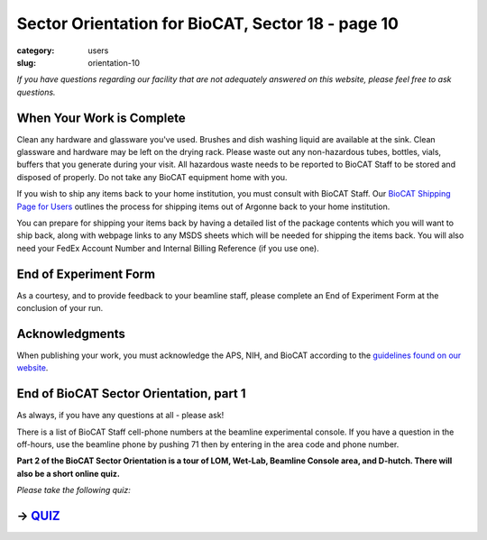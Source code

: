 Sector Orientation for BioCAT, Sector 18 - page 10
##################################################

:category: users
:slug: orientation-10

*If you have questions regarding our facility that are not adequately answered
on this website, please feel free to ask questions.*

When Your Work is Complete
==========================

Clean any hardware and glassware you've used. Brushes and dish washing liquid
are available at the sink. Clean glassware and hardware may be left on the
drying rack. Please waste out any non-hazardous tubes, bottles, vials, buffers
that you generate during your visit. All hazardous waste needs to be reported
to BioCAT Staff to be stored and disposed of properly. Do not take any BioCAT
equipment home with you.

If you wish to ship any items back to your home institution, you must consult with
BioCAT Staff. Our `BioCAT Shipping Page for Users <https://www.bio.aps.anl.gov/pages/shipping.html>`_
outlines the process for shipping items out of Argonne back to your home institution.

You can prepare for shipping your items back by having a detailed list of the package 
contents which you will want to ship back, along with webpage links to any 
MSDS sheets which will be needed for shipping the items back. You will also
need your FedEx Account Number and Internal Billing Reference (if you use one).

End of Experiment Form
======================

As a courtesy, and to provide feedback to your beamline staff, please complete
an End of Experiment Form at the conclusion of your run.


Acknowledgments
===============

When publishing your work, you must acknowledge the APS, NIH, and BioCAT
according to the `guidelines found on our website <{filename}/pages/users_publications.rst>`_.


End of BioCAT Sector Orientation, part 1
========================================

As always, if you have any questions at all - please ask!

There is a list of BioCAT Staff cell-phone numbers at the beamline
experimental console. If you have a question in the off-hours, use the
beamline phone by pushing 71 then by entering in the area code and phone
number.

**Part 2 of the BioCAT Sector Orientation is a tour of LOM, Wet-Lab, Beamline
Console area, and D-hutch. There will also be a short online quiz.**

*Please take the following quiz:*

-> `QUIZ <https://forms.office.com/r/cAmywdr3J9>`_
==================================================
.. column::
    :width: 6

    .. button:: Back
        :class: primary block
        :target: {filename}/pages/sector/orientation_9.rst
